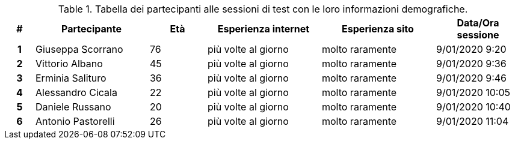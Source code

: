 .Tabella dei partecipanti alle sessioni di test con le loro informazioni demografiche.
[[tab-demografica-partecipanti]]
[cols="^.^1h, ^.^4,^.^2,^.^4,^.^4,^.^3", options="header"]
|===
|#|Partecipante|Età|Esperienza internet|Esperienza sito|Data/Ora sessione
| 1 | Giuseppa Scorrano | 76 | più volte al giorno | molto raramente | 9/01/2020 9:20
| 2 | Vittorio Albano | 45 | più volte al giorno | molto raramente | 9/01/2020 9:36
| 3 | Erminia Salituro | 36 | più volte al giorno | molto raramente | 9/01/2020 9:46
| 4 | Alessandro Cicala | 22 | più volte al giorno | molto raramente | 9/01/2020 10:05
| 5 | Daniele Russano | 20 | più volte al giorno | molto raramente | 9/01/2020 10:40
| 6 | Antonio Pastorelli | 26 | più volte al giorno | molto raramente | 9/01/2020 11:04
|===
